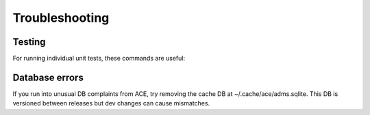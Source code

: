 Troubleshooting
===============

Testing 
-------

For running individual unit tests, these commands are useful:

.. code-block:: bash
    pytest -v -o log_cli=true tests/test_ari_text.py
    pytest -v --log-cli-level=INFO tests/test_ari_text.py -k 'test_literal_text_options'

Database errors
---------------
If you run into unusual DB complaints from ACE, try removing the cache DB 
at ~/.cache/ace/adms.sqlite. This DB is versioned between releases but dev 
changes can cause mismatches.
